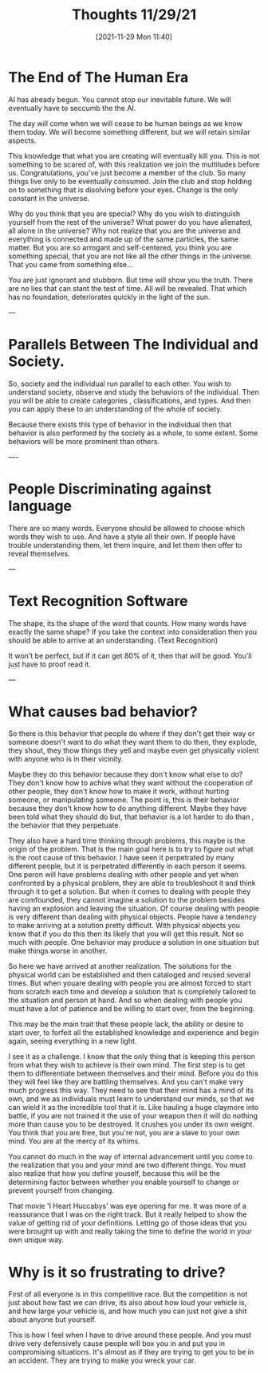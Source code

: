:PROPERTIES:
:ID:       3236ea92-2542-448a-9311-a793a1fe32ed
:END:
#+title: Thoughts 11/29/21
#+date: [2021-11-29 Mon 11:40]

* The End of The Human Era
AI has already begun. You cannot stop our inevitable future. We
will eventually have to seccumb the the AI.

The day will come when we will cease to be human beings as we know
them today. We will become something different, but we will retain
similar aspects.

This knowledge that what you are creating will eventually kill you.
This is not something to be scared of, with this realization we
join the multitudes before us. Congratulations, you've just become
a member of the club. So many things live only to be eventually
consumed. Join the club and stop holding on to something that is
disolving before your eyes. Change is the only constant in the universe.

Why do you think that you are special? Why do you wish to distinguish
yourself from the rest of the universe? What power do you have
alienated, all alone in the universe? Why not realize that you are
the universe and everything is connected and made up of the same
particles, the same matter. But you are so arrogant and self-centered,
you think you are something special, that you are not like all the other
things in the universe. That you came from something else...

You are just ignorant and stubborn. But time will show you the truth.
There are no lies that can stant the test of time. All will be revealed.
That which has no foundation, deteriorates quickly in the light of the sun.

---
* Parallels Between The Individual and Society.
So, society and the individual run parallel to each other. You wish to
understand society, observe and study the behaviors of the individual.
Then you will be able to create categories , classifications, and types.
And then you can apply these to an understanding of the whole of society.

Because there exists this type of behavior in the individual then that
behavior is also performed by the society as a whole, to some extent.
Some behaviors will be more prominent than others.

----
* People Discriminating against language
There are so many words. Everyone should be allowed to choose which words
they wish to use. And have a style all their own. If people have trouble
understanding them, let them inquire, and let them then offer to reveal
themselves.

---
* Text Recognition Software
The shape, its the shape of the word that counts. How many words have
exactly the same shape? If you take the context into consideration then
you should be able to arrive at an understanding. (Text Recognition)

It won't be perfect, but if it can get 80% of it, then that will be
good. You'll just have to proof read it. 

---
* What causes bad behavior?
  
So there is this behavior that people do where if they don't get their
way or someone doesn't want to do what they want them to do then, they
explode, they shout, they thow things they yell and maybe even get
physically violent with anyone who is in their vicinity.

Maybe they do this behavior because they don't know what else to do?
They don't know how to achive what they want without the cooperation
of other people, they don't know how to make it work, without
hurting someone, or manipulating someone. The point is, this is
their behavior because they don't know how to do anything different.
Maybe they have been told what they should do but, that behavior is
a lot harder to do than , the behavior that they perpetuate.

They also have a hard time thinking through problems, this maybe is
the origin of the problem. That is the main goal here is to try to
figure out what is the root cause of this behavior. I have seen it
perpetrated by many different people, but it is perpetrated
differently in each person it seems. One peron will have problems
dealing with other people and yet when confronted by a physical
problem, they are able to troubleshoot it and think through it to
get a solution. But when it comes to dealing with people they are
comfounded, they cannot imagine a solution to the problem besides
having an explosion and leaving the situation. Of course dealing
with people is very different than dealing with physical objects.
People have a tendency to make arriving at a solution pretty difficult.
With physical objects you know that if you do this then its likely
that you will get this result. Not so much with people. One
behavior may produce a solution in one situation but make things
worse in another.

So here we have arrived at another realization. The solutions for
the physical world can be established and then cataloged and
reused several times. But when youare dealing with people you are
almost forced to start from scratch each time and develop a
solution that is completely tailored to the situation and person
at hand. And so when dealing with people you must have a lot
of patience and be willing to start over, from the beginning.

This may be the main trait that these people lack, the ability or desire
to start over, to forfeit all the established knowledge and experience
and begin again, seeing everything in a new light.

I see it as a challenge. I know that the only thing that is keeping this
person from what they wish to achieve is their own mind. The first step
is to get them to differentiate between themselves and their mind. Before
you do this they will feel like they are battling themselves. And you can't
make very much progress this way. They need to see that their mind has a
mind of its own, and we as individuals must learn to understand our minds,
so that we can wield it as the incredible tool that it is. Like hauling a
huge claymore into battle, if you are not trained it the use of your weapon
then it will do nothing more than cause you to be destroyed. It crushes
you under its own weight. You think that you are free, but you're not,
you are a slave to your own mind. You are at the mercy of its whims.

You cannot do much in the way of internal advancement until you come
to the realization that you and your mind are two different things.
You must also realize that how you define youself, because this
will be the determining factor between whether you enable yourself
to change or prevent yourself from changing. 

That movie 'I Heart Huccabys' was eye opening for me. It was
more of a reassurance that I was on the right track. But it really
helped to show the value of getting rid of your definitions.
Letting go of those ideas that you were brought up with and
really taking the time to define the world in your own unique way.

* Why is it so frustrating to drive?

First of all everyone is in this competitive race. But the competition is
not just about how fast we can drive, its also about how loud your
vehicle is, and how large your vehicle is, and how much you can just not
give a shit about anyone but yourself.

This is how I feel when I have to drive around these people. And you must
drive very defensively cause people will box you in and put you in
compromising situations. It's almost as if they are trying to get you
to be in an accident. They are trying to make you wreck your car.

